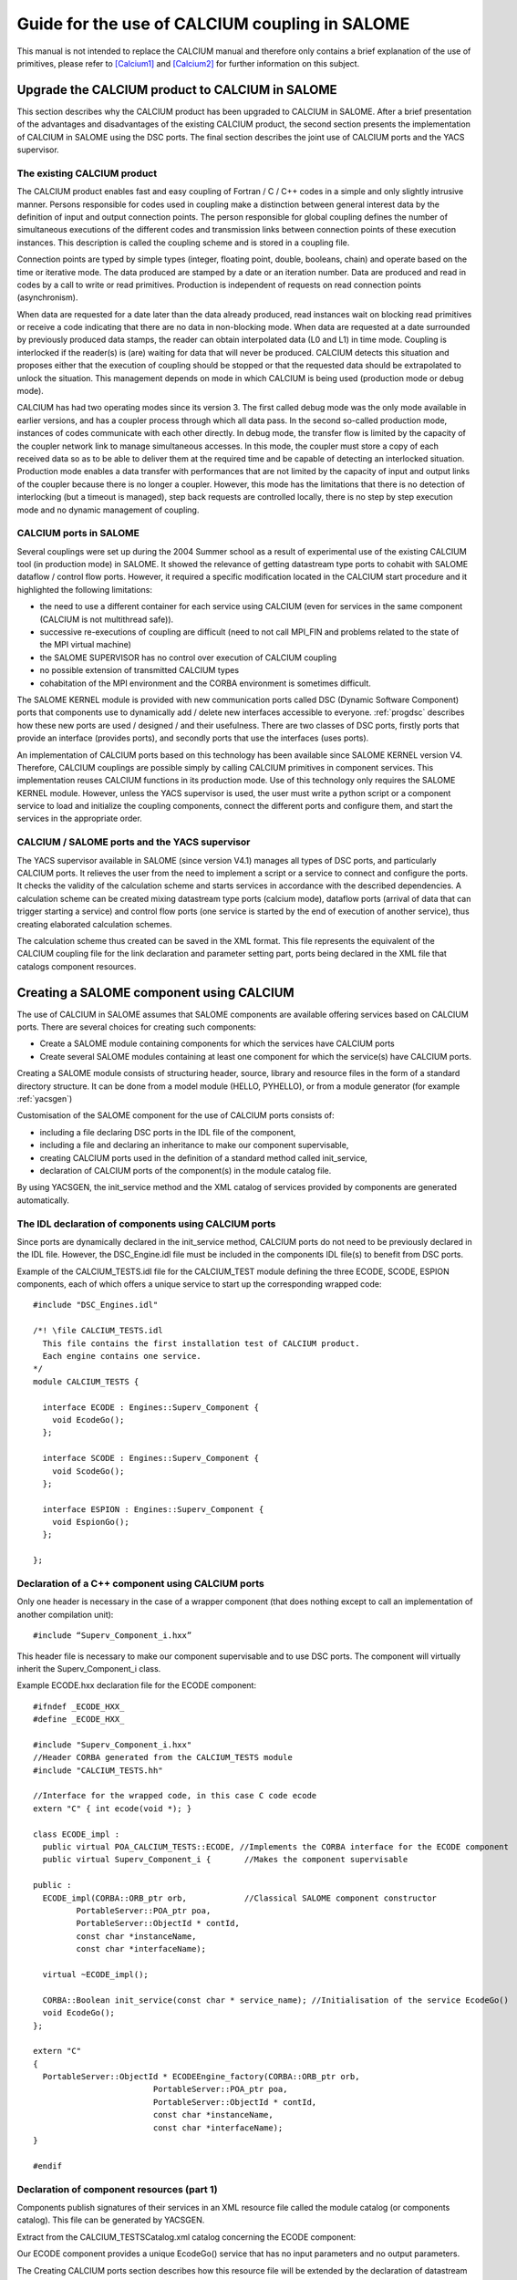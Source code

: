 
.. _calcium:


Guide for the use of CALCIUM coupling in SALOME
==========================================================

This manual is not intended to replace the CALCIUM manual and therefore only contains a brief explanation 
of the use of primitives, please refer to [Calcium1]_ and [Calcium2]_ for further information on this subject.



Upgrade the CALCIUM product to CALCIUM in SALOME
-------------------------------------------------------

This section describes why the CALCIUM product has been upgraded to CALCIUM in SALOME.  
After a brief presentation of the advantages and disadvantages of the existing CALCIUM product, the second section 
presents the implementation of CALCIUM in SALOME using the DSC ports.  
The final section describes the joint use of CALCIUM ports and the YACS supervisor.

The existing CALCIUM product
''''''''''''''''''''''''''''''
The CALCIUM product enables fast and easy coupling of Fortran / C / C++ codes in a simple and only slightly 
intrusive manner.  Persons responsible for codes used in coupling make a distinction between general interest 
data by the definition of input and output connection points.  The person responsible for global coupling defines 
the number of simultaneous executions of the different codes and transmission links between connection points of 
these execution instances.  This description is called the coupling scheme and is stored in a coupling file.

Connection points are typed by simple types (integer, floating point, double, booleans, chain) and operate based 
on the time or iterative mode.  The data produced are stamped by a date or an iteration number.  Data are 
produced and read in codes by a call to write or read primitives.  Production is independent of requests on 
read connection points (asynchronism).

When data are requested for a date later than the data already produced, read instances wait on blocking read primitives 
or receive a code indicating that there are no data in non-blocking mode.  When data are requested at a date surrounded 
by previously produced data stamps, the reader can obtain interpolated data (L0 and L1) in time mode.  Coupling is 
interlocked if the reader(s) is (are) waiting for data that will never be produced.  CALCIUM detects this situation 
and proposes either that the execution of coupling should be stopped or that the requested data should be extrapolated 
to unlock the situation.  This management depends on mode in which CALCIUM is being used (production mode or debug mode).

CALCIUM has had two operating modes since its version 3.  The first called debug mode was the only mode available in 
earlier versions, and has a coupler process through which all data pass.  In the second so-called production mode, 
instances of codes communicate with each other directly.  In debug mode, the transfer flow is limited by the capacity 
of the coupler network link to manage simultaneous accesses.  In this mode, the coupler must store a copy of each 
received data so as to be able to deliver them at the required time and be capable of detecting an interlocked situation.  
Production mode enables a data transfer with performances that are not limited by the capacity of input and output 
links of the coupler because there is no longer a coupler.  However, this mode has the limitations that there is no 
detection of interlocking (but a timeout is managed), step back requests are controlled locally, there is no step 
by step execution mode and no dynamic management of coupling.

CALCIUM ports in SALOME
'''''''''''''''''''''''''''''
Several couplings were set up during the 2004 Summer school as a result of experimental use of the existing CALCIUM 
tool (in production mode) in SALOME.  It showed the relevance of getting datastream type ports to cohabit with 
SALOME dataflow / control flow ports.  However, it required a specific modification located in the CALCIUM start 
procedure and it highlighted the following limitations:

- the need to use a different container for each service using CALCIUM (even for services in the same 
  component (CALCIUM is not multithread safe)).
- successive re-executions of coupling are difficult (need to not call MPI_FIN and problems related to the state of 
  the MPI virtual machine)
- the SALOME SUPERVISOR has no control over execution of CALCIUM coupling
- no possible extension of transmitted CALCIUM types
- cohabitation of the MPI environment and the CORBA environment is sometimes difficult.

The SALOME KERNEL module is provided with new communication ports called DSC (Dynamic Software Component) ports 
that components use to dynamically add / delete new interfaces accessible to everyone.  
:ref:`progdsc` describes how these new ports are used / designed / and their usefulness.  
There are two classes of DSC ports, firstly ports that provide an interface (provides ports), and secondly ports 
that use the interfaces (uses ports).

An implementation of CALCIUM ports based on this technology has been available since SALOME KERNEL version V4.  
Therefore, CALCIUM couplings are possible simply by calling CALCIUM primitives in component services.  
This implementation reuses CALCIUM functions in its production mode.  Use of this technology only requires 
the SALOME KERNEL module.  However, unless the YACS supervisor is used, the user must write a python script or 
a component service to load and initialize the coupling components, connect the different ports and configure 
them, and start the services in the appropriate order.


CALCIUM / SALOME ports and the YACS supervisor
'''''''''''''''''''''''''''''''''''''''''''''''''
The YACS supervisor available in SALOME (since version V4.1) manages all types of DSC ports, and particularly CALCIUM  ports.  
It relieves the user from the need to implement a script or a service to connect and configure the ports.  It checks 
the validity of the calculation scheme and starts services in accordance with the described dependencies.  
A calculation scheme can be created mixing datastream type ports (calcium mode), dataflow ports (arrival of data that 
can trigger starting a service) and control flow ports (one service is started by the end of execution of another 
service), thus creating elaborated calculation schemes.

The calculation scheme thus created can be saved in the XML format.  This file represents the equivalent of the 
CALCIUM coupling file for the link declaration and parameter setting part, ports being declared in the XML file 
that catalogs component resources.

Creating a SALOME component using CALCIUM
---------------------------------------------------
The use of CALCIUM in SALOME assumes that SALOME components are available offering services based on CALCIUM ports.  
There are several choices for creating such components:

- Create a SALOME module containing components for which the services have CALCIUM ports
- Create several SALOME modules containing at least one component for which the service(s) have CALCIUM ports.

Creating a SALOME module consists of structuring header, source, library and resource files in the form of a standard 
directory structure.  It can be done from a model module (HELLO, PYHELLO), or from a module generator (for example :ref:`yacsgen`)

Customisation of the SALOME component for the use of CALCIUM ports consists of:

- including a file declaring DSC ports in the IDL file of the component,
- including a file and declaring an inheritance to make our component supervisable,
- creating CALCIUM ports used in the definition of a standard method called init_service,
- declaration of CALCIUM ports of the component(s) in the module catalog file.

By using YACSGEN, the init_service method and the XML catalog of services provided by components are generated automatically.


The IDL declaration of components using CALCIUM ports
'''''''''''''''''''''''''''''''''''''''''''''''''''''''''''''
Since ports are dynamically declared in the init_service method, CALCIUM ports do not need to be previously declared 
in the IDL file.  However, the DSC_Engine.idl file must be included in the components IDL file(s) to benefit from DSC ports.

Example of the CALCIUM_TESTS.idl file for the CALCIUM_TEST module defining the three ECODE, SCODE, ESPION components, each 
of which offers a unique service to start up the corresponding wrapped code:

::

    #include "DSC_Engines.idl"
    
    /*! \file CALCIUM_TESTS.idl
      This file contains the first installation test of CALCIUM product.
      Each engine contains one service.
    */
    module CALCIUM_TESTS {
    
      interface ECODE : Engines::Superv_Component {
        void EcodeGo();
      };
    
      interface SCODE : Engines::Superv_Component {
        void ScodeGo();
      };
    
      interface ESPION : Engines::Superv_Component {
        void EspionGo();
      };
    
    };

Declaration of a C++ component using CALCIUM ports
'''''''''''''''''''''''''''''''''''''''''''''''''''''''''''''
Only one header is necessary in the case of a wrapper component (that does nothing except to call an 
implementation of another compilation unit)::

  #include “Superv_Component_i.hxx”

This header file is necessary to make our component supervisable and to use DSC ports.  The component will 
virtually inherit the Superv_Component_i class.

Example ECODE.hxx declaration file for the ECODE component:

::

    #ifndef _ECODE_HXX_
    #define _ECODE_HXX_
    
    #include "Superv_Component_i.hxx"
    //Header CORBA generated from the CALCIUM_TESTS module
    #include "CALCIUM_TESTS.hh"
    
    //Interface for the wrapped code, in this case C code ecode
    extern "C" { int ecode(void *); }
    
    class ECODE_impl :
      public virtual POA_CALCIUM_TESTS::ECODE, //Implements the CORBA interface for the ECODE component
      public virtual Superv_Component_i {       //Makes the component supervisable
    
    public :
      ECODE_impl(CORBA::ORB_ptr orb,            //Classical SALOME component constructor
             PortableServer::POA_ptr poa,
             PortableServer::ObjectId * contId, 
             const char *instanceName, 
             const char *interfaceName);
      
      virtual ~ECODE_impl();
    
      CORBA::Boolean init_service(const char * service_name); //Initialisation of the service EcodeGo()
      void EcodeGo();
    };
    
    extern "C"
    {
      PortableServer::ObjectId * ECODEEngine_factory(CORBA::ORB_ptr orb,
                             PortableServer::POA_ptr poa,
                             PortableServer::ObjectId * contId,
                             const char *instanceName,
                             const char *interfaceName);
    }
    
    #endif


Declaration of component resources (part 1)
'''''''''''''''''''''''''''''''''''''''''''''''''''''''
Components publish signatures of their services in an XML resource file called the module catalog (or components catalog).  
This file can be generated by YACSGEN.

Extract from the CALCIUM_TESTSCatalog.xml catalog concerning the ECODE component:

Our ECODE component provides a unique EcodeGo() service that has no input parameters and no output parameters.

The Creating CALCIUM ports section describes how this resource file will be extended by the declaration of datastream ports.

::

    ....
      <component>
            <component-name>ECODE</component-name>
          ....
            <component-interface-list>
                <component-interface-name>ECODE</component-interface-name>
                <component-interface-comment></component-interface-comment>
                <component-service-list>
                    <component-service>
                        <!-- service-identification -->
                        <service-name>EcodeGo</service-name>
                         ...
                        <!-- service-connexion -->
                        <inParameter-list>
                        </inParameter-list>
                        <outParameter-list>
                        </outParameter-list>
                        <DataStream-list>
                         </DataStream-list>
                    </component-service>
                </component-service-list>
            </component-interface-list>
      </component>

Definition of a component using CALCIUM ports
''''''''''''''''''''''''''''''''''''''''''''''''''''''''
The component creates the ports that it needs.  The step to create a CALCIUM port consists of calling the add_port method 
provided by the virtual inheritance from the Superv_Component_i class.  It must be done before the service(s) that use 
the port is (are) started.  This is why this declaration is located in the 
standard init_service(char * name_of_service_to_be_initialised) method.  There are two methods of creating a 
CALCIUM port, firstly the create_calcium_port method and secondly the add_port method.

Creating CALCIUM ports using the add_port method
++++++++++++++++++++++++++++++++++++++++++++++++++++
This method is used to create any type of DSC port.  It can be used to create CALCIUM ports in particular.

::

     add_port< typing_of_my_fabricated_port >( "the type of port to be fabricated",
                                              "provides"|”uses”,
                                              "the port name")


*"the type of port to be fabricated"*:
  This string notifies the DSC port factory in the KERNEL module about the name of the type of port 
  to be created.  The following types are possible for CALCIUM:
  “CALCIUM_integer”, “CALCIUM_real”, “CALCIUM_double”, “CALCIUM_logical”, “CALCIUM_complex”,
  “CALCIUM_string”
*“provides”|”uses”*:
  This string indicates if it is a CALCIUM output (uses) port or an input provides port.  Note that in the DSC semantic, 
  the provides port provides a write interface used by the uses port.
*“the port name”*:
  The port name corresponds to the name of the variable used in CALCIUM primitives.
*typing_of_my_fabricated_port*:
  This type types the pointer returned by add_port.  The objective for CALCIUM is to indicate the typing corresponding to 
  the type name already given in the factory plus the uses or provides information:

  - calcium_integer_port_provides or calcium_integer_port_uses
  - calcium_real_port_provides or calcium_real_port_uses
  - calcium_double_port_provides or calcium_double_port_uses
  - calcium_string_port_provides or calcium_string_port_uses
  - calcium_complex_port_provides or calcium_complex_port_uses
  - calcium_logical_port_provides or calcium_logical_port_uses


Extract from the init_service method in the ECODE.cxx file for the ECODE component:

::

    CORBA::Boolean ECODE_impl::init_service(const char * service_name) {
    
      CORBA::Boolean rtn = false;
      string s_name(service_name);
      
      if (s_name == "EcodeGo") {
    
        try {
      
        add_port<calcium_integer_port_provides>("CALCIUM_integer","provides","ETP_EN")->
          setDependencyType(CalciumTypes::TIME_DEPENDENCY);
     
         add_port<calcium_real_port_provides>("CALCIUM_real","provides","ETP_RE") ->
          setDependencyType(CalciumTypes::TIME_DEPENDENCY);
        
        add_port<calcium_double_port_provides>("CALCIUM_double","provides","ETP_DB")->
          setDependencyType(CalciumTypes::TIME_DEPENDENCY);
    
        add_port<calcium_complex_port_provides>("CALCIUM_complex","provides","ETP_CX")->
          setDependencyType(CalciumTypes::TIME_DEPENDENCY);
    
        add_port<calcium_string_port_provides>("CALCIUM_string","provides","ETP_CH")->
          setDependencyType(CalciumTypes::TIME_DEPENDENCY);
    
        add_port<calcium_logical_port_provides>("CALCIUM_logical","provides","ETP_LQ")->
          setDependencyType(CalciumTypes::TIME_DEPENDENCY);
     ....
        rtn = true;
        } catch ( const DSC_Exception & ex ) {
          std::cerr << ex.what() << std::endl;;
        }
      } //FIN (s_name == "Ecode")
    
      return rtn;
    }

Creating CALCIUM ports using the create_calcium_port method
+++++++++++++++++++++++++++++++++++++++++++++++++++++++++++++++
This method is specially written for the creation of CALCIUM ports, and simplifies the creation of ports.  
It is used by YACSGEN.  The “IN”|”OUT” parameter indicates whether it is a CALCIUM input or output port.  
The “T”|”I” parameter indicates the port mode, time or iterative.

Extract from the init_service method in the ECODE.cxx file for the ECODE component:


::

    ECODE_i::init_service(const char * service_name) {
       CORBA::Boolean rtn = false;
       string s_name(service_name);
       if (s_name == "EcodeGo")   {
            try   {
                //initialisation CALCIUM ports IN
               create_calcium_port(this,"ETP_EN","CALCIUM_integer","IN","T");
               create_calcium_port(this,"ETP_RE","CALCIUM_real","IN","T");
               create_calcium_port(this,"ETP_DB","CALCIUM_double","IN","T");
               create_calcium_port(this,"ETP_CX","CALCIUM_complex","IN","T");
               create_calcium_port(this,"ETP_CH","CALCIUM_string","IN","T");
               create_calcium_port(this,"ETP_LQ","CALCIUM_logical","IN","T");
    ...      }
           catch(const PortAlreadyDefined& ex)   {
               std::cerr << "ECODE: " << ex.what() << std::endl;
               //Ports already created : we use them
            }
           catch ( ... )   {
               std::cerr << "ECODE: unknown exception" << std::endl;
            }
           rtn = true;
         }
       return rtn;
     }


Declaration of component resources (part 2)
''''''''''''''''''''''''''''''''''''''''''''''''''''''''
The XML component resource file must be completed to declare that CALCIUM ports exist in the different components.  
YACSGEN takes account of CALCIUM ports in the generation of the module catalog.

Extract from the CALCIUM_TESTSCatalog.xml catalog for the ECODE component:

::

    .....           
                        <DataStream-list>
                           <inParameter>
                              <inParameter-name>ETP_EN</inParameter-name>
                              <inParameter-type>CALCIUM_integer</inParameter-type>
                              <inParameter-dependency>T</inParameter-dependency>
                           </inParameter>
                           <inParameter>
                              <inParameter-name>ETP_RE</inParameter-name>
                              <inParameter-type>CALCIUM_real</inParameter-type>
                              <inParameter-dependency>T</inParameter-dependency>
                           </inParameter>
                           <inParameter>
                              <inParameter-name>ETP_DB</inParameter-name>
                              <inParameter-type>CALCIUM_double</inParameter-type>
                              <inParameter-dependency>T</inParameter-dependency>
                           </inParameter>
    .....           
                        </DataStream-list>


Configuring a CALCIUM port
''''''''''''''''''''''''''''''''''
The step to configure ports uses all possible link parameter settings in the CALCIUM coupling file outside SALOME.  
This step can be done when the port is created in the component (init_service method) by a coupling parameter 
setting component / script, or by the YACS supervisor.  This step indicates the following characteristics 
for each port in the provides class:

- time / iteration dependency of received data:
     TIME_DEPENDENCY or ITERATION_DEPENDENCY
- The data storage level (size of the history stack):
     UNLIMITED_STORAGE_LEVEL (by default) or a strictly positive integer
- The time scheme selected to define the date used in read primitives (CPLxx) in time mode:
 
   * TI_SCHEM (default value):  Values of the input variable used are taken at the time corresponding to the beginning of 
     the current time step in the calculation (see parameter **ti** of CPLxx)
   * TF_SCHEM:  Values of the input variable are taken at the time corresponding to the end of the current time step 
     in the calculation (see parameter **tf** of CPLxx)
   * ALPHA_SCHEM:  Values of the input variable are taken at an instant equal to TF * *ALPHA* + TI * (1 - *ALPHA*).  
     *ALPHA* can be equal to values strictly between 0 and 1.  The value 0 is replaced by the TI_SCHEM option and 
     the value 1 is replaced by the TF_SCHEM option).

- The interpolation type to be used for a port in time mode:
     L0_SCHEM, L1_SCHEM
- The extrapolation type to be used in the case of blockage / timeout:
     E0_SCHEM, E1_SCHEM (not yet functional)
- The value of the DELTAT parameter that indicates if two dates are identical.

All of the keywords used when the ports are configured are defined in the CalciumTypes C++ namespace in the CalciumTypes.hxx file.

Configuration when the PORT is created
+++++++++++++++++++++++++++++++++++++++++++++++++
When a port is created, the add_port method returns a pointer to the port useful to its configuration.  One example 
configuration in the init_service method consists of indicating if the port is in time dependency or iteration dependency mode:

::

      add_port<calcium_integer_port_provides>("CALCIUM_integer","provides","ETP_EN")->
          setDependencyType(CalciumTypes::TIME_DEPENDENCY);


The following methods are available to configure CALCIUM ports:

* Set / Query the dependency type:

The dependency type informs the port if the data are stamped by a date or (exclusive) an iteration number.  The default 
dependency type is undefined (CalciumTypes::UNDEFINED_DEPENDENCY).  CalciumTYpes::TIME_DEPENDENCY or 
CalciumTypes::ITERATION_DEPENDENCY can be defined.

::

     void                      setDependencyType (DependencyType dependencyType);
     DependencyType getDependencyType () const;
    

* Set / Query the storage level of the data produced:

The storage level in the history of data produced must be greater than or equal to 1.  By default it is 
unlimited (CalciumTypes::UNLIMITED_STORAGE_LEVEL).  It may have to be reduced, to limit memory consumption for the 
case of a coupling with many iterations.

::

     void   setStorageLevel   (size_t storageLevel);
     size_t getStorageLevel   () const;

  
* Set / Query the time scheme used to define the read date:

The time scheme chosen to define the date used in read primitives in time mode is set to CalciumTypes::TI_SCHEM by default.  It is also possible to enter CalciumTypes::TF_SCHEM or CalciumTypes::ALPHA_SCHEM.

::

      void                  setDateCalSchem   (DateCalSchem   dateCalSchem);
      DateCalSchem getDateCalSchem () const;

  
If the time scheme used is ALPHA_SCHEM, the next method is used to indicate the value of ALPHA to be used.  Alpha is equal to zero by default (equivalent to TI_SCHEM) and it can be set to between 0 and 1 inclusive.


::

    void     setAlpha(double alpha);
    double getAlpha() const ;


* Set / Query the tolerated deviation within which two dates will be considered to be identical:

Two dates D1 and D2 are identical if abs(T1-T2) <CalciumTypes::EPSILON.  Epsilon is equal to 1E-6 by default.  
Parameters can be set for it on each port (0 <= deltaT <= 1).

::

      void     setDeltaT(double deltaT );
      double getDeltaT() const ;


* Set / Query the type of time interpolation to be used:

When a read request is formulated for a date T that has not been produced but is surrounded by dates T1(min) and T2(max) for which data have already been produced, CALCIUM produces a CalciumTypes::L1_SCHEM linear interpolation by default.  The user can request a CalciumTypes::L0_SCHEM step “interpolation”.

::

      void setInterpolationSchem (InterpolationSchem interpolationSchem);
      InterpolationSchem getInterpolationSchem () const ;

* Set / Query the type of the extrapolation to be used:

This parameter is used to indicate whether an extrapolation is required to exit from a blocking case (a port waiting for data that will never be produced).  The default value is Calcium-Types::UNDEFINED_EXTRA_SCHEM.  Possible values are EO_SCHEM (step extrapolation) or E1-SCHEM (linear extrapolation).

::

     void setExtrapolationSchem (ExtrapolationSchem extrapolationSchem);
     ExtrapolationSchem getExtrapolationSchem () const ;


Configuration using properties of DSC ports
+++++++++++++++++++++++++++++++++++++++++++++++++
This section explains advanced use of the properties of DSC ports to perform the CALCIUM ports configuration step, it can 
be ignored if CALCIUM ports are used in a simple manner.

All DSC ports can be configured by a list of properties.  Therefore, the configuration step can be made using a CORBA call on the ports concerned.

The [set|get]_property methods of DSC ports manipulate a list of pairs with a key equal to the name of the property in 
the first position and the associated value in the second position.

Extract from the SALOME_Component.idl file of the SALOME KERNEL:

::

     struct KeyValuePair  {
        string key;
        any value;
      };
     typedef sequence<KeyValuePair> FieldsDict;
     void setProperties(in FieldsDict dico);
     FieldsDict getProperties();



CALCIUM declares the following types in the SALOME KERNEL Calcium_Ports.idl file:

::

    const long UNLIMITED_STORAGE_LEVEL = -70;   
    enum DependencyType { UNDEFINED_DEPENDENCY, TIME_DEPENDENCY, ITERATION_DEPENDENCY};
    enum DateCalSchem           { TI_SCHEM, TF_SCHEM , ALPHA_SCHEM};
    enum InterpolationSchem   { L0_SCHEM, L1_SCHEM };
    enum ExtrapolationSchem  { UNDEFINED_EXTRA_SCHEM, E0_SCHEM, E1_SCHEM};


Therefore, the recognised properties are the following pairs:

- (“StorageLevel”, int > 0 )
- (“Alpha”, 0 <= double <= 1 )
- (“DeltaT”, 0 <= double <= 1 )
- (“DependencyType”, enum CORBA DependencyType)
- (“DateCalSchem”, enum CORBA DateCalSchem)
- (“InterpolationSchem”,enum CORBA InterpolationSchem)
- (“ExtrapolationSchem”,enum CORBA ExtrapolationSchem)

Example dynamic configuration by a python script (extract from file CAS_1.py):

::

    ...
    port1=ecode.get_provides_port("ETS_DB",0);
    myAny1_1=4
    port1.set_property("StorageLevel",any.to_any(myAny1_1))
    

The get_provides_port and set_property methods are provided by the default implementation of supervisable SALOME components.

The configuration in the YACS XML file
++++++++++++++++++++++++++++++++++++++++++++
The YACS supervisor module is capable of importing / exporting calculation schemes in the XML format.  In particular, this 
includes the declaration of links between the ports of the different component instances.  The YACS GUI generates all sorts of 
calculation schemes and starts their execution.

At the present time, properties cannot be added to CALCIUM ports with YACS GUI.  Therefore, they have to be added into 
the XML file manually.  In YACS, calcium ports are configured by declaring properties on the links.

Extract from the CAS_1.xml calculation scheme, first test case of CALCIUM functions:

Example configuration of the ETS_DB port at a history level of 4.

::

     <stream>
          <fromnode>SCODE</fromnode> <fromport>STS_DB</fromport>
          <tonode>ECODE</tonode> <toport>ETS_DB</toport>
          <property name="StorageLevel" value="4"/>
       </stream>
    

(Keys, value) pairs used to describe properties are as listed in the previous section. 
 
Calls to CALCIUM methods
'''''''''''''''''''''''''''''''
The CALCIUM C / C++ / Fortran API in SALOME is globally identical to the API for the CALCIUM product outside SALOME.  
It is now also available in Python.

The classical C / C++ API is extended by a zero copy version that transfers data without an intermediate copy.

C++ developers can use an API more specific to C++ that proposes parameter types more adapted to the language.

It is also possible to use CALCIUM DSC ports more directly with their associated CORBA types.



Classical CALCIUM calls in C / C++ / F / Python
+++++++++++++++++++++++++++++++++++++++++++++++++
The classical CALCIUM API remains essentially the same, regardless of whether the objective is to include an existing 
CALCIUM C / C ++ / Fortran code in the SALOME platform or to develop a new CALCIUM component.

The code containing CALCIUM calls is written directly in the SALOME service of the C++ component, or is accessible through a procedure call.

In the first case, the code must be written in C / C++ / Python because there is no SALOME component written directly in Fortran.

In the second case, the calling service must transmit the access pointer to its component.  Unlike the CALCIUM outside 
SALOME API, the first argument of all procedures is the pointer of the component that holds the associated ports.  
This enables the CALCIUM library to identify the component that holds the requested ports [1]_.

Extract from the implementation of the EcodeGo() (ECODE.cxx) service calling the ecode wrapped code (void* component)(Ecode.c):

(This code can be generated by YACSGEN)


::

    void ECODE_impl::EcodeGo() {
      Superv_Component_i * component = dynamic_cast<Superv_Component_i*>(this);
      try {
        ecode(component);            
      } 
      catch ( const CalciumException & ex)
    ....
    }


A code already written to use CALCIUM only needs to be adapted to transmit the pointer of its component as a first 
parameter of calls to CALCIUM procedures.  Apart from this observation, the code remains exactly the same as the 
initial calcium code.

Extract from the implementation of the calcium source code applied by the service (Ecode.c):

::

    ...
    #include <calcium.h>
    ...
    int    ecode(void * component)
    {
    ...
    /*    Connection to the coupler   */
         info = cp_cd(component,nom_instance);
    
        info=
               cp_len(component,CP_TEMPS,&ti_re,&tf_re,&i,"ETP_EN",1,&n,EDATA_EN);
    ...
        info = cp_fin(component,CP_CONT);
    }



The C ecode procedure connects to the CALCIUM coupler through the cp_cd procedure and then formulates a blocking read 
request to the ETP_EN port / connection point according to a time scheme between ti_re and tf_re.  Only one data is 
requested, it will be stored in the EDATA_EN buffer.  The procedure finishes when the coupler is disconnected, using 
the CP_CONT flag to indicate that any clients of ports associated with ecode will receive the most recent known value 
if there are any new read requests.  If the CP_ARRET flag was used, any subsequent read request on the ports associated 
with ecode() would exit in error.

The scheme is the same in fortran, the following is an extract from the Ecode.f file:

::

        SUBROUTINE ECODE(compo)
        INCLUDE "calcium.hf"
    ...
         INTEGER                  compo
    ...
        CALL CPCD(compo,nom_instance, info)
    ...
        CALL CPLEN(compo,CP_TEMPS,ti_re,tf_re,i,'ETP_EN',1,n,EDATA_EN
         .             ,info)
    ...
         CALL CPFIN(compo,CP_CONT, info)


CALCIUM C/C++ calls in zero copy mode
+++++++++++++++++++++++++++++++++++++++
CALCIUM DSC ports of the provides type (CALCIUM entry connection points) keep the received data to be able to create the 
requested history (unlimited by default).  When the user formulates a read for data that are already available, the port 
copies these data into the buffer provided by the user.  An extended CALCIUM API allows the user to supply a null pointer 
to replace the pre-allocated reception pointer, so as to obtain a pointer to the internal buffer of the CALCIUM provides 
class port directly.  This prevents a potentially large copy, but it obliges the user to be vigilant on the following points:

1. The buffer obtained must be used in read only.  Unless it is used in a particular manner, any modification to the buffer 
   would be reflected in new read requests for the same stamp or during an interpolation calculation using this stamp.
2. The buffer is dependent on the history level set for the port.  If the history level set for the port is such that the 
   stamp and the associated buffer will be deleted, the user will have a pointer to an invalid buffer and its use would probably corrupt memory.
3. Zero copy is not used on integers and booleans because these types do not exist in CORBA.
4. The user must call the CALCIUM procedure once only to release the pointer obtained.  This releases any buffers created for 
   cases in which a zero copy is impossible.  This also helps to count distributed references to prevent early release (not yet implemented).

The zero copy API consists of calling ecp_lxx read procedures instead of their corresponding procedure cp_lxx and transferring 
the address of a pointer for which the value is initialized to zero.

The write procedures API is not modified because these procedures still operate in zero copy.  If the sender and receiver 
components are placed in the same container, a copy is triggered on reception  of data to prevent any interaction between 
the sender's buffer and the receiver's buffer.

Extract from the zero copy implementation of the CALCIUM source code called by the (Ecode.c) service:


::

        float *sav_EDATA_RE = _EDATA_RE; //keep a ptr to previously received data
        _EDATA_RE = NULL;
        ti_re = 1.1;
        tf_re = 1.2;
        info = ecp_lre(component,CP_TEMPS,&ti_re,&tf_re,&i,"ETP_RE",0,&n,&_EDATA_RE);
        fprintf(file_2,"%f\n", _EDATA_RE[0]);
        ti_re = 0.0;
        tf_re = 1.0;
    
        ecp_lre_free(sav_EDATA_RE);
        ecp_lre_free(_EDATA_RE);


CALCIUM calls with API specific to C++
+++++++++++++++++++++++++++++++++++++++++
C++ developers can use a specific API that proposes parameters with types better adapted to the language.

Time stamps are always of the double type and iterations are always of the long type, regardless of whether it is in write or 
read and regardless of the type of transmitted data.  Variable names are STL strings.  The name of read and write methods is 
the same regardless of the type of data manipulated.  The type of data is found automatically, except for complex types, 
logical types and character strings.

::

      template <typename T1, typename T2> static void
      ecp_ecriture ( Superv_Component_i & component,  int const  & dependencyType,
             double const & t,  long const  & i,
             const   string & nomVar,  size_t bufferLength,  T1 const  & data ) 



      template <typename T1, typename T2 > static void
      ecp_lecture ( Superv_Component_i & component,   int    const  & dependencyType,
                   double & ti,  double const  & tf,  long & i,
                   const string  & nomVar,  size_t bufferLength,
                   size_t  & nRead,  T1 * &data )


These methods are defined in the CalciumCxxInterface.hxx header file.  Therefore the user will include 
the ``#include ”CalciumCxxInterface.hxx”`` directive in the code.

Note:  the CalciumInterface.hxx file has to be included only once because it declares and defines C++ template methods.  
This does not create any problem with compilation, but there is a multiple definition problem during link editing.

But there is no need to specify T1 and T2 for integer, float or double CALCIUM types, because there is a write method 
and a read method with a single template parameter that calls their corresponding methods with the constraint T1==T2==<Type of Data Used>.

For complex types, the <float,cplx> instantiation has to be used and the number of complexes has to be multiplied by two to 
transfer the bufferLength parameter.  In this case, the only difference from use of the float type is the typing of the ports 
used, namely calcium_complex_port_provides instead of calcium_real_port_provides.

Instantiation for the logical type is done with <int, bool>.

Instantiation for character strings is <char*, str>.  The character strings can be read without giving the maximum string 
length parameter located in the classical C / C++ / Fortran API.

Differences from the CALCIUM product outside SALOME
++++++++++++++++++++++++++++++++++++++++++++++++++++++
All that are implemented are read / write procedures and connection and disconnection procedures. Erase, step back, 
query, dynamic configuration and debugging procedures are not implemented.

However, it is possible to dynamically create and connect components that read/write on ports of other component services.  
Any SALOME service using CALCIUM ports has the privileges of a spy (in production mode).

Several output ports can be connected to the same input port and one output port can be connected to several input ports.  
The first case was not possible in CALCIUM outside SALOME.

Reads/writes are implemented in blocking mode;  non-blocking mode is not yet implemented.

AAAA.BBBB type global / local naming used in CALCIUM outside SALOME does not exist.  Therefore, all references to this type of name must be deleted.

All ports created by the different services of a single component are visible / usable by all these services.  
However, it is not recommended that they should be used in this way.

The extrapolation has not yet been implemented.

File ports have not yet been implemented, however there are some DSC file ports in SALOME.

Ports not connected do not cause any error in execution of coupling unless they are used.

CALCIUM error codes returned by primitives are the same as for CALCIUM outside SALOME.  By using the specific C++ API, 
CalciumException class exceptions (CalciumException.hxx) that contain the CALCIUM error code and an explanation message 
can be caught.  The error code contained in the exception is obtained by calling the CalciumTypes::InfoType getInfo() method.  
The CalciumException class also inherits from the C++ SALOME_Exception exception.

A compilation option has to be used to allow C++ exceptions to pass through the C and Fortran codes called from 
the SALOME component service.  This option for GNU compilers is -fexceptions.

Data type exchange will be extended to complex types such as MED fields or meshes.


Starting CALCIUM coupling
--------------------------------
CALCIUM coupling can be started in three different ways.  The first is to use the SALOME KERNEL only and to manage 
component instances by a python script.  The second is to create a component that would control coupling.  The third 
is to use the YACS supervisor component with or without its GUI.

Setting up the environment
'''''''''''''''''''''''''''''''''''
Regardless of what method is chosen, the KERNEL module has to be notified about the existence of new modules to be used.  
Only one module needs to be declared if all components are within the same module.

This step is no specific to CALCIUM components, it is necessary for all SALOME components.

Declaration of <my module>_ROOT_DIR
++++++++++++++++++++++++++++++++++++
The KERNEL module is based on a <my module>_ROOT_DIR variable in either a envSalome.sh shell script containing all environment 
variables useful to SALOME or in the user console, to locate the installation directory of the <my module> module.

Example declaration of the CALCIUM_TESTS module in bash:

::

    INSTALLROOT="/local/salome/SALOME5/V5NoDebug"
    export CALCIUM_TESTS=${INSTALLROOT}/DEV/INSTALL/CALCIUM_TESTS
    

The appli_gen.py tool will prepare the appropriate environment in the env.d directory for a SALOME application (see :ref:`appli`).

Loading the <my module> module when running SALOME 
++++++++++++++++++++++++++++++++++++++++++++++++++++++++
There are two solutions for loading the <my module> module when SALOME is run.

Declaration in the SalomeApp.xml file. 
#########################################
All that is necessary is to declare the name of its module in the modules parameter in the SalomeApp.xml file.

The following is an example for the CALCIUM_TESTS module:

::

     <section name="launch">
     ....
     <parameter name="modules"    value="GEOM,SMESH,VISU,YACS,MED,CALCIUM_TESTS"/>
     ....
     </section>



Using the --module option.  
################################
This option limits loading of modules to the list indicated in the command line (it assumes that the user’s environment 
indicates the location of the modules).

::

    ./runAppli  --module=YACS,CALCIUM_TESTS


Running a simple coupling through a python script
''''''''''''''''''''''''''''''''''''''''''''''''''''''
Components can be created and their ports can be connected using a Python SALOME session.
The script CAS_1.py loads instances of the ECODE, SCODE and ESPION components, connects their ports, makes the necessary 
configurations and starts executions.

The following is an extract from the CAS_1.py file:

::

    
    import LifeCycleCORBA
    import Engines
    import Ports
    import CALCIUM_TESTS
    import orbmodule
    import user
    
    import sys
    import threading
    from omniORB import any
    
    #Load component instances through the LifeCycle 
    lcc = LifeCycleCORBA.LifeCycleCORBA()
    ecode = lcc.FindOrLoad_Component('FactoryServer3', 'ECODE')
    ecode.init_service("EcodeGo")
    scode = lcc.FindOrLoad_Component('FactoryServer4', 'SCODE')
    scode.init_service("ScodeGo")
    
    #Display the content of the naming server
    #Obtain a reference to the connection manager

    clt=orbmodule.client()
    clt.showNS()
    connection_manager = clt.Resolve("ConnectionManager")
    
    #Create CALCIUM links through the connection manager
    connection_manager.connect(scode, "STP_EN",ecode, "ETP_EN")
    connection_manager.connect(scode, "STP_RE", ecode, "ETP_RE")
    connection_manager.connect(scode, "STP_DB", ecode, "ETP_DB")
    connection_manager.connect(scode, "SIP_EN", ecode, "EIP_EN")
    connection_manager.connect(scode, "SIP_DB", ecode, "EIP_DB")
    connection_manager.connect(scode, "SIS_EN", ecode, "EIS_EN")
    connection_manager.connect(scode, "SIS_DB", ecode, "EIS_DB")
    connection_manager.connect(scode, "STS_EN", ecode, "ETS_EN")
    connection_manager.connect(scode, "STS_DB", ecode, "ETS_DB")
    port1=ecode.get_provides_port("ETS_DB",0);
    myAny1_1=4
    port1.set_property("StorageLevel",any.to_any(myAny1_1))
    connection_manager.connect(scode, "STS_DB", ecode, "ETP_DB2")
    connection_manager.connect(scode, "STP_CX", ecode, "ETP_CX")
    connection_manager.connect(scode, "STP_CH", ecode, "ETP_CH")
    connection_manager.connect(scode, "STP_LQ", ecode, "ETP_LQ")
    #Create and connect the spy (espion) 
    #The ESPION can be created after the instances of ECODE and SCODE have been run, however
    #data produced before the connection will be lost
    espion = lcc.FindOrLoad_Component('FactoryServer5', 'ESPION')
    espion.init_service("EspionGo")
    
    connection_manager.connect(scode,  "STP_DB2", ecode, "ETP_DB2")
    connection_manager.connect(espion, "STP_DB2", ecode, "ETP_DB2")
    connection_manager.connect(scode,  "SIP_DB2", espion, "SIP_DB2")
    connection_manager.connect(espion, "SIP_DB" , ecode , "EIP_DB" )
    connection_manager.connect(scode,  "SIP_DB" , espion, "EIP_DB")
    
    #If the spy is run last, CAS_1 works but test 15 does not work
    handler3=threading.Thread(target=espion.EspionGo)
    handler3.start()
    handler=threading.Thread(target=ecode.EcodeGo)
    handler.start()
    handler2=threading.Thread(target=scode.ScodeGo)
    handler2.start()
    
    handler.join()
    handler2.join()
    handler3.join()



The script can be run using the following command:

::

  ./runAppli -t --module=YACS,CALCIUM_TESTS -u <my access path to the installed CALCIUM_TESTS module>/CALCIUM_TESTS/lib/python2.4/site-packages/salome/CAS_1.py

Running coupling through the YACS GUI
'''''''''''''''''''''''''''''''''''''''''''
If the module catalog contains the description of components and their services, it is easy to create a coupling scheme by 
inserting the services of components that are to be linked.

To insert a service, simply do a right click / CASE_1 / create a node / create a node from catalog / in the edit tree of the graph.

Linking two ports consists of selecting the output port (in the edit tree) and then doing a right click on the /add data link/ command, and then selecting the input port.

There is no consistency check on the branch of incompatible CALCIUM port types in current version of the YACS GUI.  However, an error will occur at the time of execution.

Once the scheme has been created, it can be exported in the YACS coupling scheme XML format (see toolbar).

The following is a graphic example of the coupling scheme for the first CALCIUM test case:

.. image:: images/calcium1.png
  :align: center

Once the scheme has been created, all that is necessary is to create an execution by doing a right click on /YACS/CAS_1/New Execution/.  
The study tree becomes the execution tree in which the state of the different services appears.  Once it has been 
run (by pressing the appropriate button in the tool bar), the services are in the ‘done’ state if everything took place correctly.  
The log of a container associated with execution of a service can be displayed by doing a right click on the service concerned 
and selecting /Node container Log/.  If an error occurs, reports are displayed by selecting /Error Details/ or /Error Report/.

As many executions as are necessary can be created.  Modifying the edit scheme does not modify existing execution schemes. 
One execution has to be recreated to start the modified scheme.  Do a right click and select /New Edition/ in order to find 
the edit scheme corresponding to an execution scheme again.

Any container configuration is possible:

1. several CALCIUM services (for one component or different components) coupled within a single container
2. several CALCIUM services (for one component or different components) coupled within different containers
3. an intermediate configuration between the previous two cases.

Current limitations:

1. It is impossible to have several services of a single component simultaneously using distinct CALCIUM ports with the same name.
2. It is not possible to restart the same execution because the init_service method will attempt to create existing 
   ports (an execution has to be created or init_service has to be modified so as to memorise the creation of ports).


Running coupling through YACS without GUI
''''''''''''''''''''''''''''''''''''''''''
To do this, you have to create a schema file in XML format (see :ref:`schemaxml`) and to execute it in console
mode (see :ref:`execxml`).


Setting up a timeout to interrupt execution in case of interlocking
'''''''''''''''''''''''''''''''''''''''''''''''''''''''''''''''''''''''
Sometimes (mainly during development phases), a calculation can ends up in a deadlock. A component waits for a data that 
another component must send but this component is also waiting and all these components are waiting in a loop, so the calculation
never ends : it's a deadlock.

There is no way in CALCIUM to detect this deadlock, but it is possible to set a timeout to go out of the deadlock. 
A timeout is a time in seconds. When a component waits longer than timeout, an error occurs and the calculation is interrupted.
The timeout can be specified by setting the environment variable DSC_TIMEOUT (export DSC_TIMEOUT=600, in bash to set a 10 minutes timeout).
It must be set before launching a SALOME session and is therefore globally used for all the calculations in the session. 
 
It is also possible to specify a timeout in the XML coupling file by way of a service node property (DSC_TIMEOUT) as in
the following example::

      <service name="canal" >
        <component>FLUIDE</component>
        <method>prun</method>
        <load container="A"/>
        <property name="DSC_TIMEOUT" value="20"/>
        <instream name="tpi" type="CALCIUM_real"/>
        <instream name="iconv" type="CALCIUM_integer"/>
        <outstream name="tfi" type="CALCIUM_real"/>
      </service>

As a consequence, the timeout will be active for all the services in the container of the service (container A in the example).

It is not yet possible to specify a timeout limited to one port or one link.

APPENDIX 1:  Creating a SALOME application
--------------------------------------------
Example command invoked to create a SALOME application after adapting the config_appli.xml file:

::

    python $KERNEL_ROOT_DIR/bin/salome/appli_gen.py --prefix=/local/salome5_my_appli --config=config_appli_mod.xml                   



APPENDIX 2:  Coupling scheme, YACS XML file
-----------------------------------------------
The complete CAS_1.xml file for the coupling scheme of the CALCIUM CAS_1 test case (it can be generated by the YACS GUI):
::

    <?xml version='1.0'?>
    <proc>
       <type name="Bool" kind="bool"/>
       <type name="Double" kind="double"/>
       <type name="Int" kind="int"/>
       <type name="String" kind="string"/>
       <objref name="CALCIUM_complex" id="IDL:Ports/Calcium_Ports/Calcium_Complex_Port:1.0"/>
       <objref name="CALCIUM_double" id="IDL:Ports/Calcium_Ports/Calcium_Double_Port:1.0"/>
       <objref name="CALCIUM_integer" id="IDL:Ports/Calcium_Ports/Calcium_Integer_Port:1.0"/>
       <objref name="CALCIUM_logical" id="IDL:Ports/Calcium_Ports/Calcium_Logical_Port:1.0"/>
       <objref name="CALCIUM_real" id="IDL:Ports/Calcium_Ports/Calcium_Real_Port:1.0"/>
       <objref name="CALCIUM_string" id="IDL:Ports/Calcium_Ports/Calcium_String_Port:1.0"/>
       <objref name="file" id="file"/>
       <container name="DefaultContainer">
          <property name="container_name" value=""/>
          <property name="cpu_clock" value="0"/>
          <property name="hostname" value=""/>
          <property name="isMPI" value="false"/>
          <property name="mem_mb" value="0"/>
          <property name="nb_component_nodes" value="0"/>
          <property name="nb_node" value="0"/>
          <property name="nb_proc_per_node" value="0"/>
          <property name="parallelLib" value=""/>
          <property name="workingdir" value=""/>
       </container>
       <service name="SCODE">
          <component>SCODE</component>
          <load container="DefaultContainer"/>
          <method>ScodeGo</method>
          <outstream name="STP_EN" type="CALCIUM_integer"/>
          <outstream name="STP_RE" type="CALCIUM_real"/>
          <outstream name="STP_DB" type="CALCIUM_double"/>
          <outstream name="STP_CX" type="CALCIUM_complex"/>
          <outstream name="STP_CH" type="CALCIUM_string"/>
          <outstream name="STP_LQ" type="CALCIUM_logical"/>
          <outstream name="SIP_EN" type="CALCIUM_integer"/>
          <outstream name="SIP_DB" type="CALCIUM_double"/>
          <outstream name="STP_DB2" type="CALCIUM_double"/>
          <outstream name="SIS_EN" type="CALCIUM_integer"/>
          <outstream name="SIS_DB" type="CALCIUM_double"/>
          <outstream name="STS_EN" type="CALCIUM_integer"/>
          <outstream name="STS_DB" type="CALCIUM_double"/>
          <outstream name="SIP_DB2" type="CALCIUM_double"/>
       </service>
       <service name="ECODE">
          <component>ECODE</component>
          <load container="DefaultContainer"/>
          <method>EcodeGo</method>
          <instream name="ETP_EN" type="CALCIUM_integer"/>
          <instream name="ETP_RE" type="CALCIUM_real"/>
          <instream name="ETP_DB" type="CALCIUM_double"/>
          <instream name="ETP_CX" type="CALCIUM_complex"/>
          <instream name="ETP_CH" type="CALCIUM_string"/>
          <instream name="ETP_LQ" type="CALCIUM_logical"/>
          <instream name="EIP_EN" type="CALCIUM_integer"/>
          <instream name="EIP_DB" type="CALCIUM_double"/>
          <instream name="ETP_DB2" type="CALCIUM_double"/>
          <instream name="EIS_EN" type="CALCIUM_integer"/>
          <instream name="EIS_DB" type="CALCIUM_double"/>
          <instream name="ETS_EN" type="CALCIUM_integer"/>
          <instream name="ETS_DB" type="CALCIUM_double"/>
       </service>
       <service name="Espion">
          <component>ESPION</component>
          <load container="DefaultContainer"/>
          <method>EspionGo</method>
          <instream name="SIP_DB2" type="CALCIUM_double"/>
          <instream name="EIP_DB" type="CALCIUM_double"/>
          <outstream name="STP_DB2" type="CALCIUM_double"/>
          <outstream name="SIP_DB" type="CALCIUM_double"/>
       </service>
       <stream>
          <fromnode>SCODE</fromnode> <fromport>STP_EN</fromport>
          <tonode>ECODE</tonode> <toport>ETP_EN</toport>
       </stream>
       <stream>
          <fromnode>SCODE</fromnode> <fromport>STP_RE</fromport>
          <tonode>ECODE</tonode> <toport>ETP_RE</toport>
       </stream>
       <stream>
          <fromnode>SCODE</fromnode> <fromport>STP_DB</fromport>
          <tonode>ECODE</tonode> <toport>ETP_DB</toport>
       </stream>
       <stream>
          <fromnode>SCODE</fromnode> <fromport>STP_CX</fromport>
          <tonode>ECODE</tonode> <toport>ETP_CX</toport>
       </stream>
       <stream>
          <fromnode>SCODE</fromnode> <fromport>STP_CH</fromport>
          <tonode>ECODE</tonode> <toport>ETP_CH</toport>
       </stream>
       <stream>
          <fromnode>SCODE</fromnode> <fromport>STP_LQ</fromport>
          <tonode>ECODE</tonode> <toport>ETP_LQ</toport>
       </stream>
       <stream>
          <fromnode>SCODE</fromnode> <fromport>SIP_EN</fromport>
          <tonode>ECODE</tonode> <toport>EIP_EN</toport>
       </stream>
       <stream>
          <fromnode>SCODE</fromnode> <fromport>SIP_DB</fromport>
          <tonode>ECODE</tonode> <toport>EIP_DB</toport>
       </stream>
       <stream>
          <fromnode>SCODE</fromnode> <fromport>SIP_DB</fromport>
          <tonode>Espion</tonode> <toport>EIP_DB</toport>
       </stream>
       <stream>
          <fromnode>SCODE</fromnode> <fromport>STP_DB2</fromport>
          <tonode>ECODE</tonode> <toport>ETP_DB2</toport>
       </stream>
       <stream>
          <fromnode>SCODE</fromnode> <fromport>SIS_EN</fromport>
          <tonode>ECODE</tonode> <toport>EIS_EN</toport>
       </stream>
       <stream>
          <fromnode>SCODE</fromnode> <fromport>SIS_DB</fromport>
          <tonode>ECODE</tonode> <toport>EIS_DB</toport>
       </stream>
       <stream>
          <fromnode>SCODE</fromnode> <fromport>STS_EN</fromport>
          <tonode>ECODE</tonode> <toport>ETS_EN</toport>
       </stream>
       <stream>
          <fromnode>SCODE</fromnode> <fromport>STS_DB</fromport>
          <tonode>ECODE</tonode> <toport>ETS_DB</toport>
          <property name="level" value="4"/>
       </stream>
       <stream>
          <fromnode>SCODE</fromnode> <fromport>STS_DB</fromport>
          <tonode>Espion</tonode> <toport>SIP_DB2</toport>
       </stream>
       <stream>
          <fromnode>SCODE</fromnode> <fromport>STS_DB</fromport>
          <tonode>Espion</tonode> <toport>EIP_DB</toport>
       </stream>
       <stream>
          <fromnode>SCODE</fromnode> <fromport>SIP_DB2</fromport>
          <tonode>Espion</tonode> <toport>SIP_DB2</toport>
       </stream>
       <stream>
          <fromnode>Espion</fromnode> <fromport>STP_DB2</fromport>
          <tonode>ECODE</tonode> <toport>ETP_DB2</toport>
       </stream>
       <stream>
          <fromnode>Espion</fromnode> <fromport>SIP_DB</fromport>
          <tonode>ECODE</tonode> <toport>EIP_DB</toport>
       </stream>
    </proc>
    


APPENDIX 3:  Generating a CALCIUM module
-----------------------------------------
Complete YACSGEN script to create a generated CALCIUM_TESTS module:

::

    from module_generator import Generator,Module,PYComponent,CPPComponent,Service,F77Component
    context={"update":1,
             "prerequisites":"/local/salome5/SALOME5/V5NoDebug/prerequis-V5NoDebug.sh",
             "kernel":"/local/salome5/SALOME5/V5NoDebug/DEV/INSTALL/KERNEL/"
             }
           
    c1=CPPComponent("ECODE",
                    services=[
        Service("EcodeGo",
                instream=[
        ("ETP_EN","CALCIUM_integer","T"),
        ("ETP_RE","CALCIUM_real","T"),
        ("ETP_DB","CALCIUM_double","T"),
        ("ETP_CX","CALCIUM_complex","T"),
        ("ETP_CH","CALCIUM_string","T"),
        ("ETP_LQ","CALCIUM_logical","T"),
        ("EIP_EN","CALCIUM_integer","I"),
        ("EIP_DB","CALCIUM_double","I"),
        ("ETP_DB2","CALCIUM_double","T"),
        ("EIS_EN","CALCIUM_integer","I"),
        ("EIS_DB","CALCIUM_double","I"),
        ("ETS_EN","CALCIUM_integer","T"),
        ("ETS_DB","CALCIUM_double","T") ],
                outstream=[],
                defs="extern \"C\" {\n\
    int ecode(void *); \n\
    }",
                body="\
                ecode(component);\
                "
                ,),
        ],
                    libs="",
                    rlibs=""
                    )
    
    c2=CPPComponent("SCODE",
                    services=[
        Service("ScodeGo",
                instream=[],
                outstream=[
        ("STP_EN","CALCIUM_integer","T"),
        ("STP_RE","CALCIUM_real","T"),
        ("STP_DB","CALCIUM_double","T"),
        ("STP_CX","CALCIUM_complex","T"),
        ("STP_CH","CALCIUM_string","T"),
        ("STP_LQ","CALCIUM_logical","T"),
        ("SIP_EN","CALCIUM_integer","I"),
        ("SIP_DB","CALCIUM_double","I"),
        ("STP_DB2","CALCIUM_double","T"),
        ("SIS_EN","CALCIUM_integer","I"),
        ("SIS_DB","CALCIUM_double","I"),
        ("STS_EN","CALCIUM_integer","T"),
        ("STS_DB","CALCIUM_double","T"),
        ("SIP_DB2","CALCIUM_double","I") ],
                defs="extern \"C\" {\n\
    int scode(void *); \n\
    }",
                body="\
                scode(component);\
                "
                ,),
        ],
                    libs="",
                    rlibs=""
                    )
    
    c3=CPPComponent("ESPION",
                    services=[
        Service("EspionGo",
                instream=[
        ("SIP_DB2","CALCIUM_double","I"),
        ("EIP_DB","CALCIUM_double","I")],
                outstream=[           
        ("STP_DB2","CALCIUM_double","T"),
        ("SIP_DB","CALCIUM_double","I") ],
                defs="extern \"C\" {\n\
    int espion(void *); \n\
    }",
                body="\
                espion(component);\
                "
                ,),
        ],
                    libs="",
                    rlibs=""
                    )
    
    
    m=Module("CALCIUM_TESTS",components=[c1,c2,c3],prefix="INSTALL")
    
    g=Generator(m,context)
    g.generate()
    ##g.bootstrap()
    ##g.configure()
    ##g.make()
    ##g.install()
    ##g.make_appli("appli",restrict=["KERNEL","GUI","YACS"])
    
.. [1] The CALCIUM library is shared between several components in a single container, therefore it needs a pointer to the component to identify the requested ports.
 
.. [Calcium1] EDF report HI-26/03/007/A
.. [Calcium2] EDF report HI-76/96/009/B


